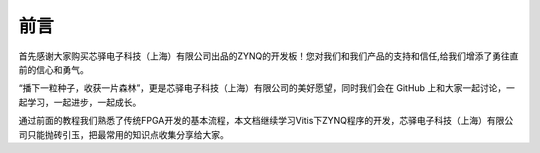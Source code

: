 前言
======

首先感谢大家购买芯驿电子科技（上海）有限公司出品的ZYNQ的开发板！您对我们和我们产品的支持和信任,给我们增添了勇往直前的信心和勇气。

“播下一粒种子，收获一片森林”，更是芯驿电子科技（上海）有限公司的美好愿望，同时我们会在 GitHub 上和大家一起讨论，一起学习，一起进步，一起成长。

通过前面的教程我们熟悉了传统FPGA开发的基本流程，本文档继续学习Vitis下ZYNQ程序的开发，芯驿电子科技（上海）有限公司只能抛砖引玉，把最常用的知识点收集分享给大家。
